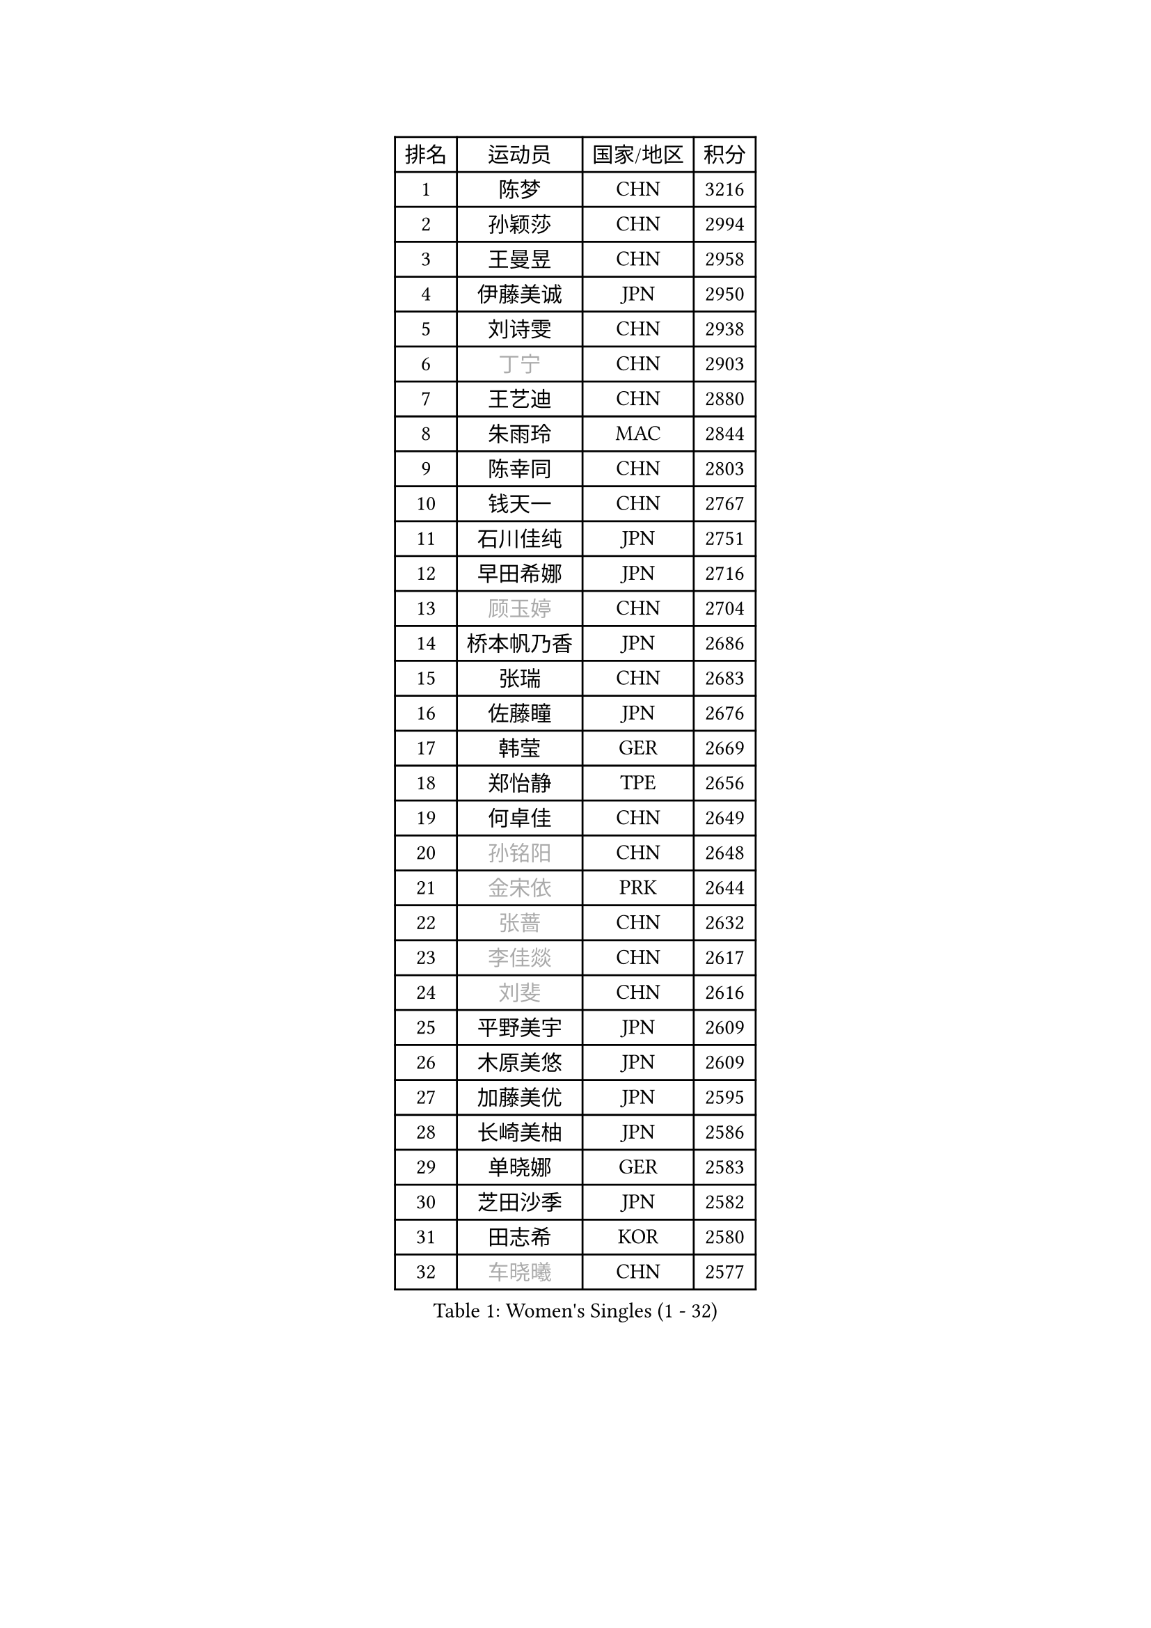 
#set text(font: ("Courier New", "NSimSun"))
#figure(
  caption: "Women's Singles (1 - 32)",
    table(
      columns: 4,
      [排名], [运动员], [国家/地区], [积分],
      [1], [陈梦], [CHN], [3216],
      [2], [孙颖莎], [CHN], [2994],
      [3], [王曼昱], [CHN], [2958],
      [4], [伊藤美诚], [JPN], [2950],
      [5], [刘诗雯], [CHN], [2938],
      [6], [#text(gray, "丁宁")], [CHN], [2903],
      [7], [王艺迪], [CHN], [2880],
      [8], [朱雨玲], [MAC], [2844],
      [9], [陈幸同], [CHN], [2803],
      [10], [钱天一], [CHN], [2767],
      [11], [石川佳纯], [JPN], [2751],
      [12], [早田希娜], [JPN], [2716],
      [13], [#text(gray, "顾玉婷")], [CHN], [2704],
      [14], [桥本帆乃香], [JPN], [2686],
      [15], [张瑞], [CHN], [2683],
      [16], [佐藤瞳], [JPN], [2676],
      [17], [韩莹], [GER], [2669],
      [18], [郑怡静], [TPE], [2656],
      [19], [何卓佳], [CHN], [2649],
      [20], [#text(gray, "孙铭阳")], [CHN], [2648],
      [21], [#text(gray, "金宋依")], [PRK], [2644],
      [22], [#text(gray, "张蔷")], [CHN], [2632],
      [23], [#text(gray, "李佳燚")], [CHN], [2617],
      [24], [#text(gray, "刘斐")], [CHN], [2616],
      [25], [平野美宇], [JPN], [2609],
      [26], [木原美悠], [JPN], [2609],
      [27], [加藤美优], [JPN], [2595],
      [28], [长崎美柚], [JPN], [2586],
      [29], [单晓娜], [GER], [2583],
      [30], [芝田沙季], [JPN], [2582],
      [31], [田志希], [KOR], [2580],
      [32], [#text(gray, "车晓曦")], [CHN], [2577],
    )
  )#pagebreak()

#set text(font: ("Courier New", "NSimSun"))
#figure(
  caption: "Women's Singles (33 - 64)",
    table(
      columns: 4,
      [排名], [运动员], [国家/地区], [积分],
      [33], [范思琦], [CHN], [2568],
      [34], [冯天薇], [SGP], [2560],
      [35], [石洵瑶], [CHN], [2557],
      [36], [刘炜珊], [CHN], [2553],
      [37], [陈思羽], [TPE], [2551],
      [38], [李倩], [CHN], [2551],
      [39], [#text(gray, "LIU Xi")], [CHN], [2544],
      [40], [#text(gray, "李倩")], [POL], [2540],
      [41], [陈熠], [CHN], [2538],
      [42], [杨晓欣], [MON], [2538],
      [43], [#text(gray, "CHA Hyo Sim")], [PRK], [2537],
      [44], [#text(gray, "KIM Nam Hae")], [PRK], [2532],
      [45], [崔孝珠], [KOR], [2526],
      [46], [郭雨涵], [CHN], [2515],
      [47], [安藤南], [JPN], [2513],
      [48], [妮娜 米特兰姆], [GER], [2501],
      [49], [倪夏莲], [LUX], [2500],
      [50], [小盐遥菜], [JPN], [2492],
      [51], [傅玉], [POR], [2488],
      [52], [蒯曼], [CHN], [2481],
      [53], [梁夏银], [KOR], [2480],
      [54], [#text(gray, "李洁")], [NED], [2480],
      [55], [张安], [USA], [2477],
      [56], [曾尖], [SGP], [2465],
      [57], [徐孝元], [KOR], [2465],
      [58], [于梦雨], [SGP], [2465],
      [59], [索菲亚 波尔卡诺娃], [AUT], [2462],
      [60], [阿德里安娜 迪亚兹], [PUR], [2452],
      [61], [佩特丽莎 索尔佳], [GER], [2451],
      [62], [李时温], [KOR], [2446],
      [63], [森樱], [JPN], [2441],
      [64], [#text(gray, "EKHOLM Matilda")], [SWE], [2441],
    )
  )#pagebreak()

#set text(font: ("Courier New", "NSimSun"))
#figure(
  caption: "Women's Singles (65 - 96)",
    table(
      columns: 4,
      [排名], [运动员], [国家/地区], [积分],
      [65], [SOO Wai Yam Minnie], [HKG], [2440],
      [66], [李皓晴], [HKG], [2429],
      [67], [#text(gray, "LIU Xin")], [CHN], [2424],
      [68], [CHENG Hsien-Tzu], [TPE], [2419],
      [69], [吴洋晨], [CHN], [2417],
      [70], [布里特 伊尔兰德], [NED], [2415],
      [71], [LI Chunli], [NZL], [2411],
      [72], [PESOTSKA Margaryta], [UKR], [2406],
      [73], [玛妮卡 巴特拉], [IND], [2405],
      [74], [杜凯琹], [HKG], [2404],
      [75], [金河英], [KOR], [2402],
      [76], [王晓彤], [CHN], [2390],
      [77], [大藤沙月], [JPN], [2389],
      [78], [袁嘉楠], [FRA], [2388],
      [79], [李恩惠], [KOR], [2382],
      [80], [萨比亚 温特], [GER], [2381],
      [81], [申裕斌], [KOR], [2380],
      [82], [苏萨西尼 萨维塔布特], [THA], [2375],
      [83], [MONTEIRO DODEAN Daniela], [ROU], [2374],
      [84], [MIKHAILOVA Polina], [RUS], [2373],
      [85], [伊丽莎白 萨玛拉], [ROU], [2372],
      [86], [朱成竹], [HKG], [2361],
      [87], [GRZYBOWSKA-FRANC Katarzyna], [POL], [2360],
      [88], [边宋京], [PRK], [2358],
      [89], [邵杰妮], [POR], [2356],
      [90], [#text(gray, "李佼")], [NED], [2355],
      [91], [刘佳], [AUT], [2347],
      [92], [LIU Juan], [CHN], [2342],
      [93], [王 艾米], [USA], [2341],
      [94], [奥拉万 帕拉南], [THA], [2340],
      [95], [KIM Byeolnim], [KOR], [2337],
      [96], [AKAE Kaho], [JPN], [2334],
    )
  )#pagebreak()

#set text(font: ("Courier New", "NSimSun"))
#figure(
  caption: "Women's Singles (97 - 128)",
    table(
      columns: 4,
      [排名], [运动员], [国家/地区], [积分],
      [97], [#text(gray, "SHIOMI Maki")], [JPN], [2329],
      [98], [#text(gray, "维多利亚 帕芙洛维奇")], [BLR], [2327],
      [99], [PARK Joohyun], [KOR], [2326],
      [100], [BILENKO Tetyana], [UKR], [2319],
      [101], [YOON Hyobin], [KOR], [2312],
      [102], [YOO Eunchong], [KOR], [2310],
      [103], [#text(gray, "SUN Jiayi")], [CRO], [2308],
      [104], [BALAZOVA Barbora], [SVK], [2308],
      [105], [乔治娜 波塔], [HUN], [2306],
      [106], [LIN Ye], [SGP], [2304],
      [107], [DIACONU Adina], [ROU], [2303],
      [108], [杨蕙菁], [CHN], [2300],
      [109], [#text(gray, "HUANG Fanzhen")], [CHN], [2299],
      [110], [MATELOVA Hana], [CZE], [2299],
      [111], [VOROBEVA Olga], [RUS], [2298],
      [112], [普利西卡 帕瓦德], [FRA], [2293],
      [113], [高桥 布鲁娜], [BRA], [2291],
      [114], [WU Yue], [USA], [2290],
      [115], [BAJOR Natalia], [POL], [2290],
      [116], [笹尾明日香], [JPN], [2288],
      [117], [金琴英], [PRK], [2287],
      [118], [李昱谆], [TPE], [2287],
      [119], [LIU Hsing-Yin], [TPE], [2286],
      [120], [#text(gray, "KOMWONG Nanthana")], [THA], [2286],
      [121], [CIOBANU Irina], [ROU], [2277],
      [122], [NG Wing Nam], [HKG], [2276],
      [123], [HUANG Yi-Hua], [TPE], [2274],
      [124], [#text(gray, "ERDELJI Anamaria")], [SRB], [2273],
      [125], [伯纳黛特 斯佐科斯], [ROU], [2266],
      [126], [MADARASZ Dora], [HUN], [2258],
      [127], [DVORAK Galia], [ESP], [2254],
      [128], [杨屹韵], [CHN], [2252],
    )
  )